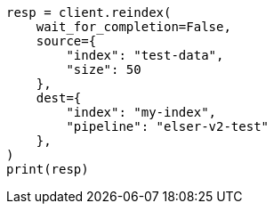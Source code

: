// This file is autogenerated, DO NOT EDIT
// search/search-your-data/semantic-search-elser.asciidoc:138

[source, python]
----
resp = client.reindex(
    wait_for_completion=False,
    source={
        "index": "test-data",
        "size": 50
    },
    dest={
        "index": "my-index",
        "pipeline": "elser-v2-test"
    },
)
print(resp)
----

